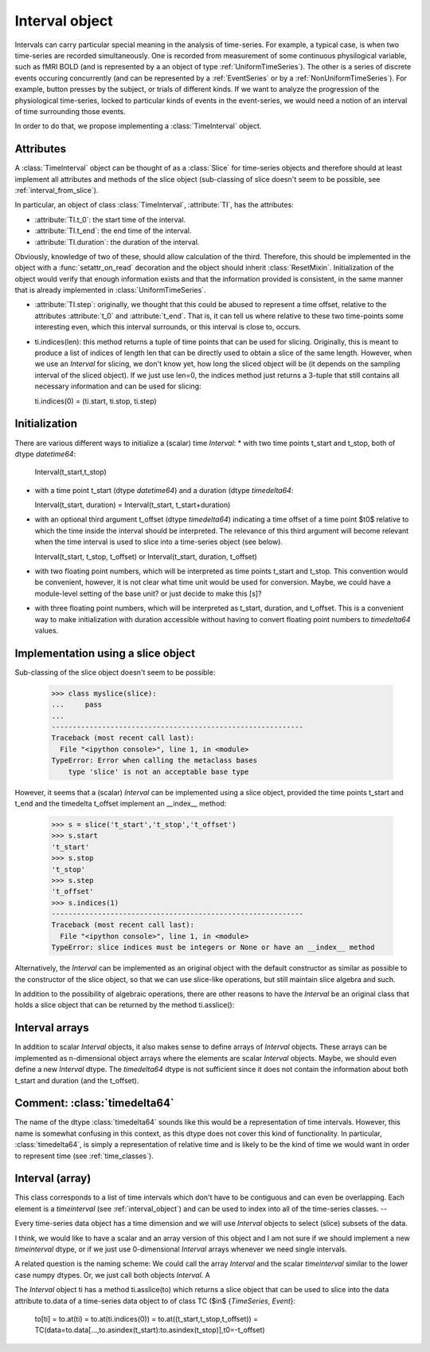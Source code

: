 .. _interval_class:

=================
 Interval object
=================

Intervals can carry particular special meaning in the analysis of
time-series. For example, a typical case, is when two time-series are recorded
simultaneously. One is recorded from measurement of some continuous
physilogical variable, such as fMRI BOLD (and is represented by a an object of
type :ref:`UniformTimeSeries`). The other is a series of discrete events
occuring concurrently (and can be represented by a :ref:`EventSeries` or by a
:ref:`NonUniformTimeSeries`). For example, button presses by the subject, or
trials of different kinds. If we want to analyze the progression of the
physiological time-series, locked to particular kinds of events in the
event-series, we would need a notion of an interval of time surrounding those
events.


In order to do that, we propose implementing a :class:`TimeInterval`
object.

.. _interval_attributes:

Attributes
----------

A :class:`TimeInterval` object can be thought of as a :class:`Slice` for
time-series objects and therefore should at least implement all attributes and
methods of the slice object (sub-classing of slice doesn't seem to be possible,
see :ref:`interval_from_slice`).

In particular, an object of class :class:`TimeInterval`, :attribute:`TI`, has
the attributes:

* :attribute:`TI.t_0`: the start time of the interval.
* :attribute:`TI.t_end`: the end time of the interval.
* :attribute:`TI.duration`: the duration of the interval.

Obviously, knowledge of two of these, should allow calculation of the
third. Therefore, this should be implemented in the object with a
:func:`setattr_on_read` decoration and the object should inherit
:class:`ResetMixin`.  Initialization of the object would
verify that enough information exists and that the information provided is
consistent, in the same manner that is already implemented in
:class:`UniformTimeSeries`.  

* :attribute:`TI.step`: originally, we thought that this could be abused to
  represent a time offset, relative to the attributes :attribute:`t_0` and
  :attribute:`t_end`. That is, it can tell us where relative to these two
  time-points some interesting even, which this interval surrounds, or this
  interval is close to, occurs. 

* ti.indices(len): this method returns a tuple of time points that can be used
  for slicing. Originally, this is meant to produce a list of indices of
  length len that can be directly used to obtain a slice of the same
  length. However, when we use an *Interval* for slicing, we don't know yet,
  how long the sliced object will be (it depends on the sampling interval of
  the sliced object). If we just use len=0, the indices method just returns a
  3-tuple that still contains all necessary information and can be used for
  slicing:

  ti.indices(0) = (ti.start, ti.stop, ti.step)

.. _interval_initialization:

Initialization
--------------

There are various different ways to initialize a (scalar) time *Interval*:
* with two time points t_start and t_stop, both of dtype *datetime64*:

  Interval(t_start,t_stop)

* with a time point t_start (dtype *datetime64*) and a duration (dtype
  *timedelta64*:
  
  Interval(t_start, duration) = Interval(t_start, t_start+duration)
  
* with an optional third argument t_offset (dtype *timedelta64*) indicating a
  time offset of a time point $t0$ relative to which the time inside the
  interval should be interpreted. The relevance of this third argument will
  become relevant when the time interval is used to slice into a time-series
  object (see below).

  Interval(t_start, t_stop, t_offset) or Interval(t_start, duration, t_offset)

* with two floating point numbers, which will be interpreted as time points
  t_start and t_stop. This convention would be convenient, however, it is not
  clear what time unit would be used for conversion. Maybe, we could have a
  module-level setting of the base unit? or just decide to make this [s]?

* with three floating point numbers, which will be interpreted as t_start,
  duration, and t_offset. This is a convenient way to make initialization with
  duration accessible without having to convert floating point numbers to
  *timedelta64* values.
  

.. _interval_from_slice:
Implementation using a slice object
-----------------------------------

Sub-classing of the slice object doesn't seem to be possible:

  >>> class myslice(slice):
  ...     pass
  ... 
  ------------------------------------------------------------
  Traceback (most recent call last):
    File "<ipython console>", line 1, in <module>
  TypeError: Error when calling the metaclass bases
      type 'slice' is not an acceptable base type

However, it seems that a (scalar) *Interval* can be implemented using a slice
object, provided the time points t_start and t_end and the timedelta t_offset
implement an __index__ method:

  >>> s = slice('t_start','t_stop','t_offset')
  >>> s.start
  't_start'
  >>> s.stop
  't_stop'
  >>> s.step
  't_offset'
  >>> s.indices(1)
  ------------------------------------------------------------
  Traceback (most recent call last):
    File "<ipython console>", line 1, in <module>
  TypeError: slice indices must be integers or None or have an __index__ method

Alternatively, the *Interval* can be implemented as an original object with
the default constructor as similar as possible to the constructor of the slice
object, so that we can use slice-like operations, but still maintain slice
algebra and such.

In addition to the possibility of algebraic operations, there are other
reasons to have the *Interval* be an original class that holds a slice object
that can be returned by the method ti.asslice():


Interval arrays
---------------

In addition to scalar *Interval* objects, it also makes sense to define
arrays of *Interval* objects. These arrays can be implemented as n-dimensional
object arrays where the elements are scalar *Interval* objects. Maybe, we
should even define a new *Interval* dtype. The *timedelta64* dtype is not
sufficient since it does not contain the information about both t_start and
duration (and the t_offset).



Comment: :class:`timedelta64`
-----------------------------

The name of the dtype :class:`timedelta64` sounds like this would be a
representation of time intervals. However, this name is somewhat confusing in
this context, as this dtype does not cover this kind of functionality. In
particular, :class:`timedelta64`, is simply a representation of relative time
and is likely to be the kind of time we would want in order to represent time
(see :ref:`time_classes`).


Interval (array)
----------------


This class corresponds to a list of time intervals which don't have to be
contiguous and can even be overlapping. Each element is a *timeinterval* (see
:ref:`interval_object`) and can be used to index into all of the
time-series classes.
--





Every time-series data object has a time dimension and we will use *Interval*
objects to select (slice) subsets of the data.

I think, we would like to have a scalar and an array version of this object
and I am not sure if we should implement a new *timeinterval* dtype, or if we
just use 0-dimensional *Interval* arrays whenever we need single intervals.

A related question is the naming scheme: We could call the array *Interval*
and the scalar *timeinterval* similar to the lower case numpy dtypes. Or, we
just call both objects *Interval*. A

The *Interval* object ti has a method ti.asslice(to) which returns a slice
object that can be used to slice into the data attribute to.data of a
time-series data object to of class TC ($\in$ \{*TimeSeries*, *Event*\}:

  to[ti] = to.at(ti) = to.at(ti.indices(0)) = to.at((t_start,t_stop,t_offset))
  = TC(data=to.data[...,to.asindex(t_start):to.asindex(t_stop)],t0=-t_offset)



